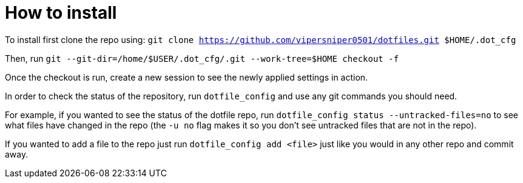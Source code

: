 = How to install

To install first clone the repo using: `git clone https://github.com/vipersniper0501/dotfiles.git $HOME/.dot_cfg`
 
Then, run `git --git-dir=/home/$USER/.dot_cfg/.git --work-tree=$HOME checkout -f`

Once the checkout is run, create a new session to see the newly applied settings
in action.

In order to check the status of the repository, run `dotfile_config` and use any git
commands you should need.

For example, if you wanted to see the status of the dotfile repo, run 
`dotfile_config status --untracked-files=no` to see what files have changed in 
the repo (the `-u no` flag makes it so you don't see untracked files 
that are not in the repo).

If you wanted to add a file to the repo just run `dotfile_config add <file>` just
like you would in any other repo and commit away.
